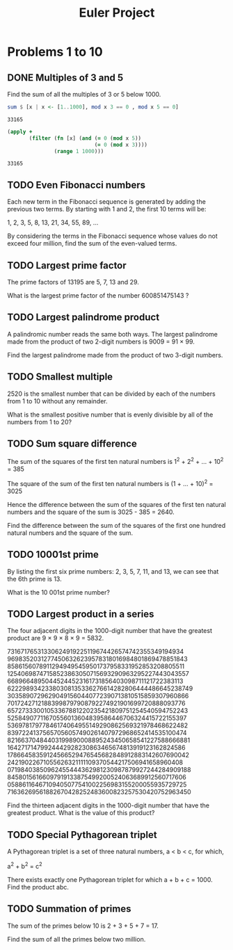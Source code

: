 #+Title: Euler Project
#+startup: logdone fold
#+name: org-clear-haskell-output
#+TODO: TODO | DONE
#+PROPERTY: LOGGING nil

#+begin_src emacs-lisp :var strr="" :exports none
  (format "%s" (replace-regexp-in-string "\*Main|? ?>? ?" "" (format "%s" strr)))
#+end_src


* Problems 1 to 10
** DONE Multiples of 3 and 5
   Find the sum of all the multiples of 3 or 5 below 1000.
   
   #+begin_src haskell :exports both :post org-clear-haskell-output(*this*)
     sum $ [x | x <- [1..1000], mod x 3 == 0 , mod x 5 == 0]
   #+end_src

   #+RESULTS:
   : 33165

   #+begin_src clojure :exports both 
     (apply +
            (filter (fn [x] (and (= 0 (mod x 5))
                                 (= 0 (mod x 3))))
                    (range 1 1000)))
   #+end_src

   #+RESULTS:
   : 33165

** TODO Even Fibonacci numbers
   Each new term in the Fibonacci sequence is generated by adding the previous two terms. By starting with 1 and 2, the first 10 terms will be:

   1, 2, 3, 5, 8, 13, 21, 34, 55, 89, ...

   By considering the terms in the Fibonacci sequence whose values do not exceed four million, find the sum of the even-valued terms.
** TODO Largest prime factor
   The prime factors of 13195 are 5, 7, 13 and 29.

   What is the largest prime factor of the number 600851475143 ?
** TODO Largest palindrome product
   A palindromic number reads the same both ways. The largest palindrome made from the product of two 2-digit numbers is 9009 = 91 × 99.

   Find the largest palindrome made from the product of two 3-digit numbers.
** TODO Smallest multiple
   2520 is the smallest number that can be divided by each of the numbers from 1 to 10 without any remainder.

   What is the smallest positive number that is evenly divisible by all of the numbers from 1 to 20?
** TODO Sum square difference
   The sum of the squares of the first ten natural numbers is 1^2 + 2^2 + ... + 10^2 = 385

   The square of the sum of the first ten natural numbers is (1 + ... + 10)^2 = 3025

   Hence the difference between the sum of the squares of the first ten natural numbers and the square of the sum is 3025 - 385 = 2640.

   Find the difference between the sum of the squares of the first one hundred natural numbers and the square of the sum.
** TODO 10001st prime
   By listing the first six prime numbers: 2, 3, 5, 7, 11, and 13, we can see that the 6th prime is 13.

   What is the 10 001st prime number?
** TODO Largest product in a series
   The four adjacent digits in the 1000-digit number that have the greatest product are 9 × 9 × 8 × 9 = 5832.

   73167176531330624919225119674426574742355349194934
   96983520312774506326239578318016984801869478851843
   85861560789112949495459501737958331952853208805511
   12540698747158523863050715693290963295227443043557
   66896648950445244523161731856403098711121722383113
   62229893423380308135336276614282806444486645238749
   30358907296290491560440772390713810515859307960866
   70172427121883998797908792274921901699720888093776
   65727333001053367881220235421809751254540594752243
   52584907711670556013604839586446706324415722155397
   53697817977846174064955149290862569321978468622482
   83972241375657056057490261407972968652414535100474
   82166370484403199890008895243450658541227588666881
   16427171479924442928230863465674813919123162824586
   17866458359124566529476545682848912883142607690042
   24219022671055626321111109370544217506941658960408
   07198403850962455444362981230987879927244284909188
   84580156166097919133875499200524063689912560717606
   05886116467109405077541002256983155200055935729725
   71636269561882670428252483600823257530420752963450

   Find the thirteen adjacent digits in the 1000-digit number that have the greatest product. What is the value of this product?
** TODO Special Pythagorean triplet
   A Pythagorean triplet is a set of three natural numbers, a < b < c, for which,

   a^2 + b^2 = c^2

   There exists exactly one Pythagorean triplet for which a + b + c = 1000.
   Find the product abc.
** TODO Summation of primes
   The sum of the primes below 10 is 2 + 3 + 5 + 7 = 17.

   Find the sum of all the primes below two million.
